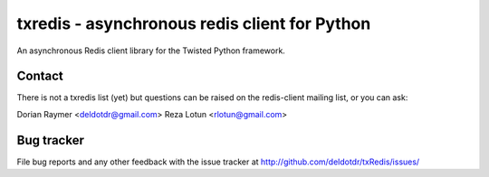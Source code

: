 ##############################################
txredis - asynchronous redis client for Python
##############################################

An asynchronous Redis client library for the Twisted Python
framework.



Contact
=======
There is not a txredis list (yet) but questions can be raised on the
redis-client mailing list, or you can ask:

Dorian Raymer <deldotdr@gmail.com>
Reza Lotun <rlotun@gmail.com>

Bug tracker
===========

File bug reports and any other feedback with the issue tracker at
http://github.com/deldotdr/txRedis/issues/


